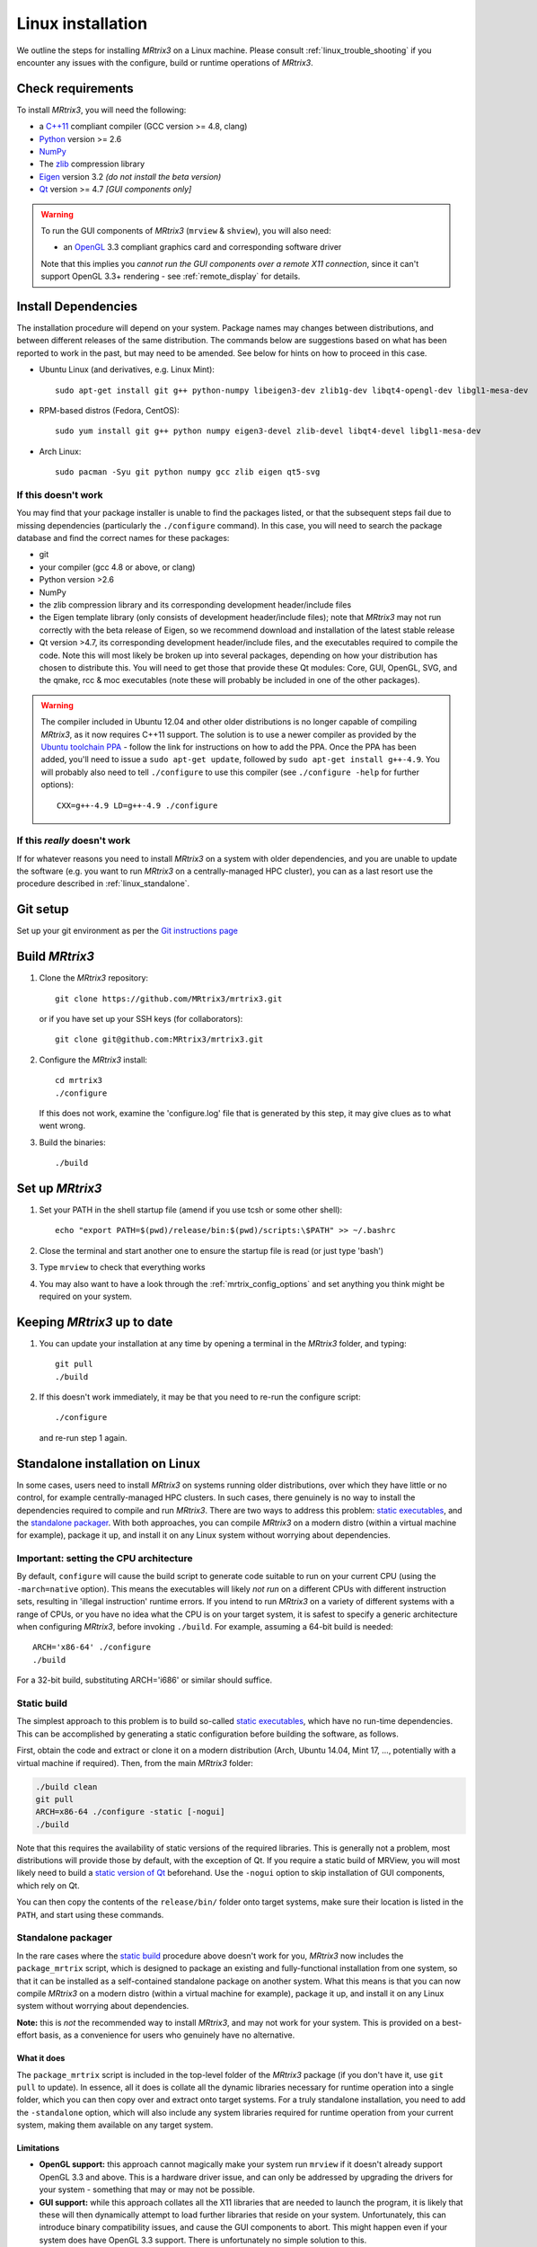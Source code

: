 .. _linux_install:

=============
Linux installation
=============

We outline the steps for installing *MRtrix3* on a Linux machine. Please consult 
:ref:`linux_trouble_shooting` if you encounter any issues with the configure, build
or runtime operations of *MRtrix3*.

Check requirements
------------------

To install *MRtrix3*, you will need the following:

-  a `C++11 <https://en.wikipedia.org/wiki/C%2B%2B11>`__ compliant
   compiler (GCC version >= 4.8, clang)
-  `Python <https://www.python.org/>`__ version >= 2.6
-  `NumPy <http://www.numpy.org/>`__
-  The `zlib <http://www.zlib.net/>`__ compression library
-  `Eigen <http://eigen.tuxfamily.org>`__ version 3.2 *(do not install the beta version)*
-  `Qt <http://www.qt.io/>`__ version >= 4.7 *[GUI components only]*

.. WARNING:: 
    To run the GUI components of *MRtrix3* (``mrview`` &
    ``shview``), you will also need:

    -  an `OpenGL <https://en.wikipedia.org/wiki/OpenGL>`__ 3.3 compliant graphics card and corresponding software driver

    Note that this implies you *cannot run the GUI components over a remote
    X11 connection*, since it can't support OpenGL 3.3+ rendering - see
    :ref:`remote_display` for details.

Install Dependencies
--------------------

The installation procedure will depend on your system. Package names may
changes between distributions, and between different releases of the
same distribution. The commands below are suggestions based on what has
been reported to work in the past, but may need to be amended. See below
for hints on how to proceed in this case.

-  Ubuntu Linux (and derivatives, e.g. Linux Mint):

   ::

       sudo apt-get install git g++ python-numpy libeigen3-dev zlib1g-dev libqt4-opengl-dev libgl1-mesa-dev

-  RPM-based distros (Fedora, CentOS):

   ::

       sudo yum install git g++ python numpy eigen3-devel zlib-devel libqt4-devel libgl1-mesa-dev

-  Arch Linux:

   ::

       sudo pacman -Syu git python numpy gcc zlib eigen qt5-svg

If this doesn't work
^^^^^^^^^^^^^^^^^^^^

You may find that your package installer is unable to find the packages
listed, or that the subsequent steps fail due to missing dependencies
(particularly the ``./configure`` command). In this case, you will need
to search the package database and find the correct names for these
packages:

-  git

-  your compiler (gcc 4.8 or above, or clang)

-  Python version >2.6

-  NumPy

-  the zlib compression library and its corresponding development
   header/include files

-  the Eigen template library (only consists of development header/include files);
   note that *MRtrix3* may not run correctly with the beta release of Eigen,
   so we recommend download and installation of the latest stable release

-  Qt version >4.7, its corresponding development header/include files,
   and the executables required to compile the code. Note this will most
   likely be broken up into several packages, depending on how your
   distribution has chosen to distribute this. You will need to get
   those that provide these Qt modules: Core, GUI, OpenGL, SVG, and the
   qmake, rcc & moc executables (note these will probably be included in
   one of the other packages).

.. WARNING::  
    The compiler included in Ubuntu 12.04 and other older distributions is no longer capable of compiling *MRtrix3*, as it now
    requires C++11 support. The solution is to use a newer compiler as provided by the `Ubuntu toolchain 
    PPA <https://launchpad.net/~ubuntu-toolchain-r/+archive/ubuntu/test>`__ - follow the link for instructions on how to add the PPA. Once the PPA
    has been added, you'll need to issue a ``sudo apt-get update``, followed
    by ``sudo apt-get install g++-4.9``. You will probably also need to tell
    ``./configure`` to use this compiler (see ``./configure -help`` for
    further options):

    ::

        CXX=g++-4.9 LD=g++-4.9 ./configure

If this *really* doesn't work
^^^^^^^^^^^^^^^^^^^^^^^^^^^^^

If for whatever reasons you need to install *MRtrix3* on a system with
older dependencies, and you are unable to update the software (e.g. you
want to run *MRtrix3* on a centrally-managed HPC cluster), you can as a
last resort use the procedure described in :ref:`linux_standalone`.

Git setup
---------

Set up your git environment as per the `Git instructions
page <https://help.github.com/articles/set-up-git/#setting-up-git>`__

.. _linux_build:

Build *MRtrix3*
-------------

1. Clone the *MRtrix3* repository:

   ::

       git clone https://github.com/MRtrix3/mrtrix3.git

   or if you have set up your SSH keys (for collaborators):

   ::

       git clone git@github.com:MRtrix3/mrtrix3.git

2. Configure the *MRtrix3* install:

   ::

       cd mrtrix3
       ./configure

   If this does not work, examine the 'configure.log' file that is
   generated by this step, it may give clues as to what went wrong.

3. Build the binaries:

   ::

       ./build

Set up *MRtrix3*
--------------

1. Set your PATH in the shell startup file (amend if you use tcsh or
   some other shell):

   ::

       echo "export PATH=$(pwd)/release/bin:$(pwd)/scripts:\$PATH" >> ~/.bashrc

2. Close the terminal and start another one to ensure the startup file
   is read (or just type 'bash')

3. Type ``mrview`` to check that everything works

4. You may also want to have a look through the :ref:`mrtrix_config_options` and set anything you think
   might be required on your system.

Keeping *MRtrix3* up to date
--------------------------

1. You can update your installation at any time by opening a terminal in
   the *MRtrix3* folder, and typing:

   ::

       git pull
       ./build

2. If this doesn't work immediately, it may be that you need to re-run
   the configure script:

   ::

       ./configure

   and re-run step 1 again.


.. _linux_standalone:

Standalone installation on Linux
-------------------------------------

In some cases, users need to install *MRtrix3* on systems running older
distributions, over which they have little or no control, for example
centrally-managed HPC clusters. In such cases, there genuinely is no way
to install the dependencies required to compile and run *MRtrix3*. There
are two ways to address this problem: `static
executables <#static-build>`__, and the `standalone
packager <#standalone-packager>`__. With both approaches, you can
compile *MRtrix3* on a modern distro (within a virtual machine for
example), package it up, and install it on any Linux system without
worrying about dependencies.

Important: setting the CPU architecture
^^^^^^

By default, ``configure`` will cause the build script to generate code
suitable to run on your current CPU (using the ``-march=native``
option). This means the executables will likely *not run* on a different
CPUs with different instruction sets, resulting in 'illegal instruction'
runtime errors. If you intend to run *MRtrix3* on a variety of different
systems with a range of CPUs, or you have no idea what the CPU is on
your target system, it is safest to specify a generic architecture when
configuring *MRtrix3*, before invoking ``./build``. For example, assuming
a 64-bit build is needed:

::

    ARCH='x86-64' ./configure
    ./build

For a 32-bit build, substituting ARCH='i686' or similar should suffice.

Static build
^^^^^

The simplest approach to this problem is to build so-called `static
executables <http://en.wikipedia.org/wiki/Static_library>`__, which have
no run-time dependencies. This can be accomplished by generating a
static configuration before building the software, as follows.

First, obtain the code and extract or clone it on a modern distribution
(Arch, Ubuntu 14.04, Mint 17, ..., potentially with a virtual machine if
required). Then, from the main *MRtrix3* folder:

.. code::

    ./build clean
    git pull
    ARCH=x86-64 ./configure -static [-nogui]
    ./build

Note that this requires the availability of static versions of the
required libraries. This is generally not a problem, most distributions
will provide those by default, with the exception of Qt. If you require
a static build of MRView, you will most likely need to build a `static
version of
Qt <http://doc.qt.io/qt-5/linux-deployment.html#building-qt-statically>`__
beforehand. Use the ``-nogui`` option to skip installation of GUI
components, which rely on Qt.

You can then copy the contents of the ``release/bin/`` folder onto target
systems, make sure their location is listed in the ``PATH``, and start
using these commands.

Standalone packager
^^^^^^^^^^^

In the rare cases where the `static build <#Static-build>`__ procedure
above doesn't work for you, *MRtrix3* now includes the ``package_mrtrix``
script, which is designed to package an existing and fully-functional
installation from one system, so that it can be installed as a
self-contained standalone package on another system. What this means is
that you can now compile *MRtrix3* on a modern distro (within a virtual
machine for example), package it up, and install it on any Linux system
without worrying about dependencies.

**Note:** this is *not* the recommended way to install *MRtrix3*, and may
not work for your system. This is provided on a best-effort basis, as a
convenience for users who genuinely have no alternative.

What it does
"""""

The ``package_mrtrix`` script is included in the top-level folder of the
*MRtrix3* package (if you don't have it, use ``git pull`` to update). In
essence, all it does is collate all the dynamic libraries necessary for
runtime operation into a single folder, which you can then copy over and
extract onto target systems. For a truly standalone installation, you
need to add the ``-standalone`` option, which will also include any
system libraries required for runtime operation from your current
system, making them available on any target system.

Limitations
"""""

-  **OpenGL support:** this approach cannot magically make your system
   run ``mrview`` if it doesn't already support OpenGL 3.3 and above. This
   is a hardware driver issue, and can only be addressed by upgrading
   the drivers for your system - something that may or may not be
   possible.

-  **GUI support:** while this approach collates all the X11 libraries
   that are needed to launch the program, it is likely that these will
   then dynamically attempt to load further libraries that reside on
   your system. Unfortunately, this can introduce binary compatibility
   issues, and cause the GUI components to abort. This might happen even
   if your system does have OpenGL 3.3 support. There is unfortunately
   no simple solution to this.

-  **Installation on remote systems:** bear in mind that running the GUI
   components over a remote X11 connection is not possible, since the
   GLX protocol does not support OpenGL 3 and above. You may be able to
   use an OpenGL-capable VNC connection, but if that is not possible,
   there is little point in installing the GUI components on the remote
   server. The recommendation would be to configure with the ``-nogui``
   option to skip the GUI components. You should also be able to access
   your data over the network (e.g. using SAMBA or SSHFS), in which case
   you would be able to display the images by running ``mrview`` locally and
   loading the images over the shared network drives.

Instructions
"""""

First, obtain the code and extract or clone it on a modern distribution
(Arch, Ubuntu 14.04, Mint 17, ..., potentially with a virtual machine if
required). Then, from the main *MRtrix3* folder:

::

    ./build clean
    git pull
    ARCH='x86-64' ./configure [-nogui]
    ./build
    ./package_mrtrix -standalone

Then copy the resulting ``_package/mrtrix3`` folder to the desired
location on the target system (maybe your own home folder). To make the
*MRtrix3* command available on the command-line, the ``bin/`` folder needs
to be added to your PATH (note this assumes that you're running the BASH
shell):

::

    export PATH=$(pwd)/mrtrix3/release/bin:$(pwd)/mrtrix3/scripts:$PATH

The above will only set your PATH for the current session. To make this
the default for new sessions, you should add the relevant line to your
``~/.bashrc`` file:

::

    echo export PATH=$(pwd)/mrtrix3/release/bin:$(pwd)/mrtrix3/scripts:\$PATH >> ~/.bashrc

